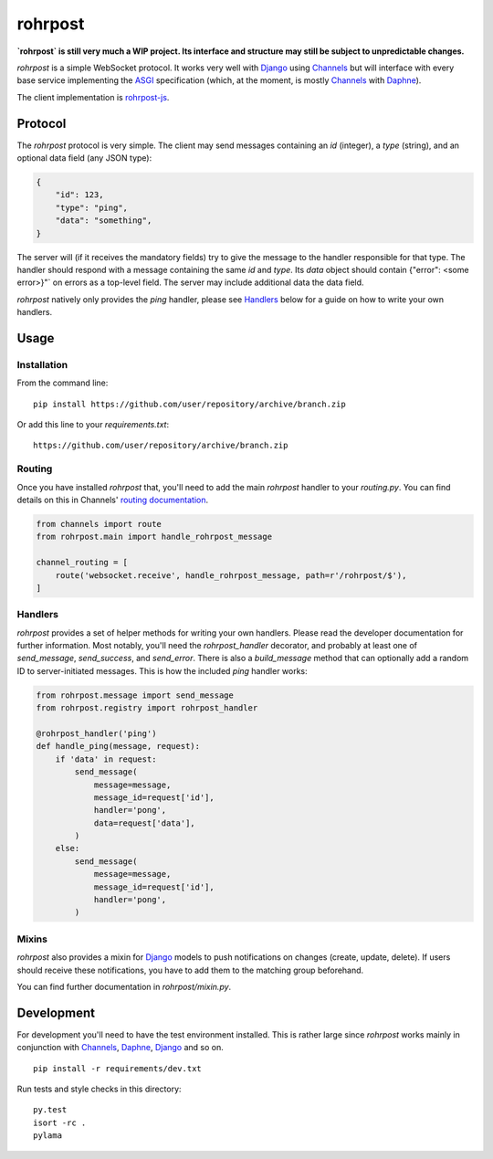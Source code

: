 
rohrpost |travis| |coveralls| |pypi|
====================================

**`rohrpost` is still very much a WIP project. Its interface and structure may still be subject
to unpredictable changes.**

`rohrpost` is a simple WebSocket protocol. It works very well with Django_ using Channels_ but
will interface with every base service implementing the ASGI_ specification (which, at the moment,
is mostly Channels_ with Daphne_).

The client implementation is rohrpost-js_.

Protocol
--------

The `rohrpost` protocol is very simple. The client may send messages containing an `id` (integer),
a `type` (string), and an optional data field (any JSON type):

.. code:: JSON

    {
        "id": 123,
        "type": "ping",
        "data": "something",
    }

The server will (if it receives the mandatory fields) try to give the message to the handler
responsible for that type. The handler should respond with a message containing the same `id` and
`type`. Its `data` object should contain {"error": <some error>}"` on errors as a top-level field.
The server may include additional data the data field.

`rohrpost` natively only provides the `ping` handler, please see Handlers_ below for a guide on
how to write your own handlers.

Usage
-----

Installation
############

From the command line::

    pip install https://github.com/user/repository/archive/branch.zip

Or add this line to your `requirements.txt`::

    https://github.com/user/repository/archive/branch.zip


Routing
#######

Once you have installed `rohrpost` that, you'll need to add the main `rohrpost` handler to your
`routing.py`. You can find details on this in Channels' `routing documentation`_.

.. code:: Python

    from channels import route
    from rohrpost.main import handle_rohrpost_message

    channel_routing = [
        route('websocket.receive', handle_rohrpost_message, path=r'/rohrpost/$'),
    ]

Handlers
########

`rohrpost` provides a set of helper methods for writing your own handlers. Please read the
developer documentation for further information. Most notably, you'll need the `rohrpost_handler`
decorator, and probably at least one of `send_message`, `send_success`, and `send_error`.
There is also a `build_message` method that can optionally add a random ID to server-initiated
messages.
This is how the included `ping` handler works:

.. code:: Python

    from rohrpost.message import send_message
    from rohrpost.registry import rohrpost_handler

    @rohrpost_handler('ping')
    def handle_ping(message, request):
        if 'data' in request:
            send_message(
                message=message,
                message_id=request['id'],
                handler='pong',
                data=request['data'],
            )
        else:
            send_message(
                message=message,
                message_id=request['id'],
                handler='pong',
            )

Mixins
######

`rohrpost` also provides a mixin for Django_ models to push notifications on changes (create,
update, delete). If users should receive these notifications, you have to add them to the
matching group beforehand.

You can find further documentation in `rohrpost/mixin.py`.


Development
-----------

For development you'll need to have the test environment installed. This is rather large since
`rohrpost` works mainly in conjunction with Channels_, Daphne_, Django_ and so on. ::

    pip install -r requirements/dev.txt

Run tests and style checks in this directory::

    py.test
    isort -rc .
    pylama


.. _ASGI: https://channels.readthedocs.io/en/latest/asgi.html
.. _Channels: https://github.com/django/channels
.. _Daphne: https://github.com/django/daphne/
.. _Django: https://www.djangoproject.com/
.. _rohrpost-js: https://github.com/axsemantics/rohrpost-js
.. _routing documentation: http://channels.readthedocs.io/en/latest/routing.html
.. |travis| image:: https://travis-ci.org/axsemantics/rohrpost.svg?branch=master
    :target: https://travis-ci.org/axsemantics/rohrpost
.. |coveralls| image:: https://coveralls.io/repos/github/axsemantics/rohrpost/badge.svg?branch=master
    :target: https://coveralls.io/github/axsemantics/rohrpost?branch=master
.. |pypi| image:: https://img.shields.io/pypi/v/rohrpost.svg
    :target: https://pypi.python.org/pypi/rohrpost/
